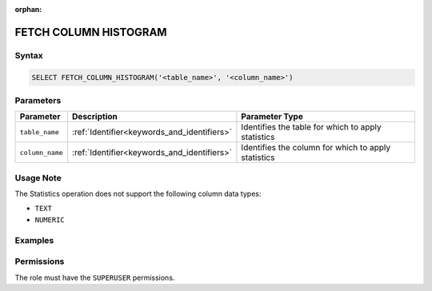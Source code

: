 :orphan:

.. _fetch_column_histogram:

**********************
FETCH COLUMN HISTOGRAM
**********************



Syntax
======

.. code-block:: postgres

	SELECT FETCH_COLUMN_HISTOGRAM('<table_name>', '<column_name>')

Parameters
==========

.. list-table:: 
   :widths: auto
   :header-rows: 1

   * - Parameter
     - Description
     - Parameter Type
   * - ``table_name``
     - :ref:`Identifier<keywords_and_identifiers>`
     - Identifies the table for which to apply statistics
   * - ``column_name``
     - :ref:`Identifier<keywords_and_identifiers>`
     - Identifies the column for which to apply statistics

Usage Note
==========

The Statistics operation does not support the following column data types:

* ``TEXT``
* ``NUMERIC`` 

Examples
========



Permissions
===========

The role must have the ``SUPERUSER`` permissions.